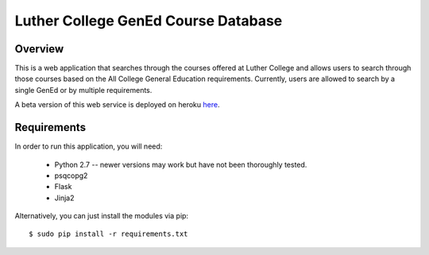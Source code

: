 Luther College GenEd Course Database
====================================

Overview
--------

This is a web application that searches through the courses offered at Luther College and allows users to search through those courses based on the All College General Education requirements. Currently, users are allowed to search by a single GenEd or by multiple requirements.

A beta version of this web service is deployed on heroku here_. 

Requirements
------------

In order to run this application, you will need:

	* Python 2.7 -- newer versions may work but have not been thoroughly tested.
	* psqcopg2
	* Flask
	* Jinja2

Alternatively, you can just install the modules via pip:

::

	$ sudo pip install -r requirements.txt

.. _here: https://dry-lake-20339.herokuapp.com/
